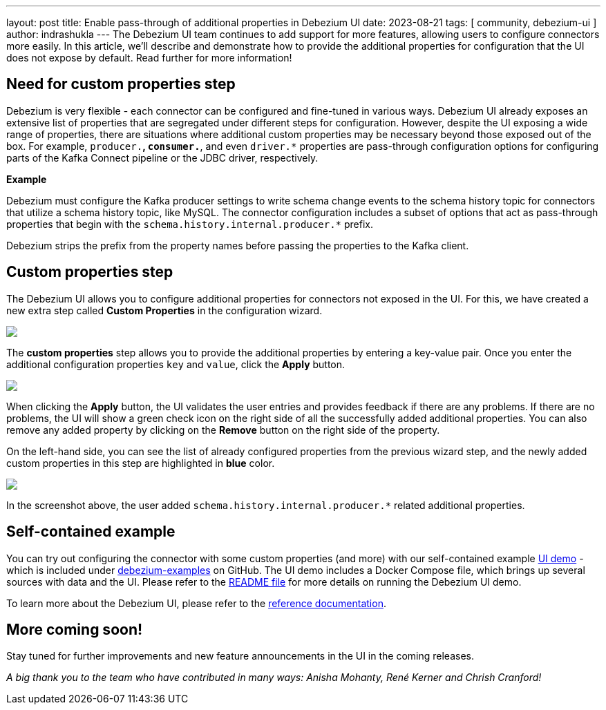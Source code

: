 ---
layout: post
title:  Enable pass-through of additional properties in Debezium UI
date:   2023-08-21
tags: [ community, debezium-ui ]
author: indrashukla
---
The Debezium UI team continues to add support for more features, allowing users to configure connectors more easily. In this article, we'll describe and demonstrate how to provide the additional properties for configuration that the UI does not expose by default.
Read further for more information!

+++<!-- more -->+++

== Need for custom properties step

Debezium is very flexible - each connector can be configured and fine-tuned in various ways. Debezium UI already exposes an extensive list of properties that are segregated under different steps for configuration. However, despite the UI exposing a wide range of properties, there are situations where additional custom properties may be necessary beyond those exposed out of the box. For example, `producer.*`, `consumer.*`, and even `driver.*` properties are pass-through configuration options for configuring parts of the Kafka Connect pipeline or the JDBC driver, respectively.

*Example*
 
Debezium must configure the Kafka producer settings to write schema change events to the schema history topic for connectors that utilize a schema history topic, like MySQL. The connector configuration includes a subset of options that act as pass-through properties that begin with the `schema.history.internal.producer.*` prefix.

Debezium strips the prefix from the property names before passing the properties to the Kafka client.

== Custom properties step

The Debezium UI allows you to configure additional properties for connectors not exposed in the UI. For this, we have created a new extra step called *Custom Properties* in the configuration wizard. 

[.centered-image.responsive-image]
====
++++
<img src="/assets/images/2023-08-20-enable-passthru-ui/CustomStep2.png" class="responsive-image">
++++
====

The *custom properties* step allows you to provide the additional properties by entering a key-value pair. Once you enter the additional configuration properties `key` and `value`, click the *Apply* button.

[.centered-image.responsive-image]
====
++++
<img src="/assets/images/2023-08-20-enable-passthru-ui/configureEmptylist.png" class="responsive-image">
++++
====

When clicking the *Apply* button, the UI validates the user entries and provides feedback if there are any problems. If there are no problems, the UI will show a green check icon on the right side of all the successfully added additional properties. You can also remove any added property by clicking on the *Remove* button on the right side of the property.

On the left-hand side, you can see the list of already configured properties from the previous wizard step, and the newly added custom properties in this step are highlighted in *blue* color.

[.centered-image.responsive-image]
====
++++
<img src="/assets/images/2023-08-20-enable-passthru-ui/CustomProp.png" class="responsive-image">
++++
====

In the screenshot above, the user added `schema.history.internal.producer.*` related additional properties.


== Self-contained example

You can try out configuring the connector with some custom properties (and more) with our self-contained example https://github.com/debezium/debezium-examples/tree/main/ui-demo[UI demo] - which is included under https://github.com/debezium/debezium-examples[debezium-examples] on GitHub.  The UI demo includes a Docker Compose file, which brings up several sources with data and the UI. Please refer to the https://github.com/debezium/debezium-examples/tree/main/ui-demo[README file] for more details on running the Debezium UI demo.

To learn more about the Debezium UI, please refer to the link:/documentation/reference/operations/debezium-ui.html[reference documentation].

== More coming soon!

Stay tuned for further improvements and new feature announcements in the UI in the coming releases.

_A big thank you to the team who have contributed in many ways: Anisha Mohanty, René Kerner and Chrish Cranford!_
